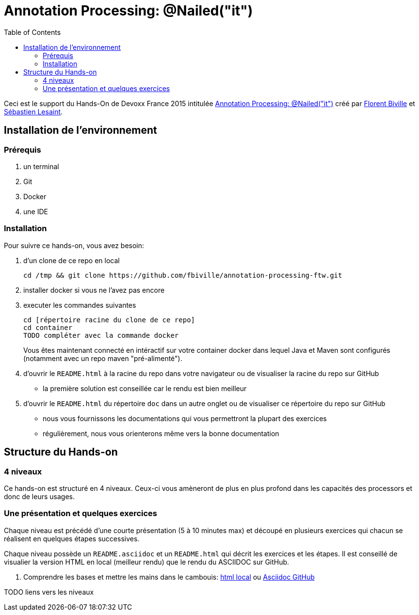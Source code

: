 = Annotation Processing: @​Nailed("it")
:toc:
:toc: right

Ceci est le support du Hands-On de Devoxx France 2015 intitulée http://cfp.devoxx.fr/2015/talk/QHH-4326/Compile-time_annotation_processing_:_@Nailed(%22it%22)[Annotation Processing: @​Nailed("it")] créé par https://github.com/fbiville/[Florent Biville] et https://github.com/lesaint[Sébastien Lesaint].

== Installation de l'environnement

=== Prérequis

1. un terminal
2. Git
3. Docker
4. une IDE

=== Installation

Pour suivre ce hands-on, vous avez besoin:

1. d'un clone de ce repo en local
+
----
cd /tmp && git clone https://github.com/fbiville/annotation-processing-ftw.git
----
2. installer docker si vous ne l'avez pas encore
3. executer les commandes suivantes
+
----
cd [répertoire racine du clone de ce repo]
cd container
TODO compléter avec la commande docker
----
Vous êtes maintenant connecté en intéractif sur votre container docker dans lequel Java et Maven sont configurés (notamment avec un repo maven "pré-alimenté").
4. d'ouvrir le `README.html` à la racine du repo dans votre navigateur ou de visualiser la racine du repo sur GitHub
** la première solution est conseillée car le rendu est bien meilleur
5. d'ouvrir le `README.html` du répertoire `doc` dans un autre onglet ou de visualiser ce répertoire du repo sur GitHub
** nous vous fournissons les documentations qui vous permettront la plupart des exercices
** régulièrement, nous vous orienterons même vers la bonne documentation

== Structure du Hands-on

=== 4 niveaux

Ce hands-on est structuré en 4 niveaux. Ceux-ci vous amèneront de plus en plus profond dans les capacités des processors et donc de leurs usages.

=== Une présentation et quelques exercices

Chaque niveau est précédé d'une courte présentation (5 à 10 minutes max) et découpé en plusieurs exercices qui chacun se réalisent en quelques étapes successives.

Chaque niveau possède un `README.asciidoc` et un `README.html` qui décrit les exercices et les étapes. Il est conseillé de visualier la version HTML en local (meilleur rendu) que le rendu du ASCIIDOC sur GitHub.

1. Comprendre les bases et mettre les mains dans le cambouis: link:exo1/README.html[html local] ou link:exo1/README.asciidoc[Asciidoc GitHub]

TODO liens vers les niveaux
